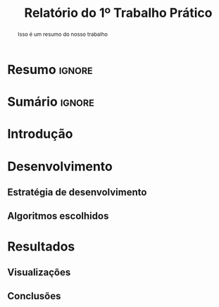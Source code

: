 # -*- org-export-babel-evaluate: nil -*-
# -*- coding: utf-8 -*-
# -*- mode: org -*-

#+title: Relatório do 1º Trabalho Prático
#+options: toc:nil author:nil
#+tags: noexport(n) ignore(i)
#+language: pt-br

#+latex_class: article
#+latex_class_options: [twocolumn, a4paper]

#+latex_header: \usepackage[margin=1in]{geometry}
#+latex_header: \usepackage[blocks]{authblk}
#+latex_header: \usepackage{titling}
#+latex_header: \usepackage{palatino}
#+latex_header: \usepackage{lipsum}
#+latex_header: \usepackage[brazilian]{babel}
#+latex_header: \renewcommand\Authsep{\\}
#+latex_header: \renewcommand\Authand{\\}
#+latex_header: \renewcommand\Authands{\\}
#+latex_header: \author{Felipe Colombelli}
#+latex_header: \author{Giovanna Lazzari Miotto}
#+latex_header: \author{Henrique Corrêa Pereira da Silva}
#+latex_header: \affil[1]{Instituto de Informática\\Universidade Federal do Rio Grande do Sul}
#+latex_header: \affil[ ]{\normalsize\texttt{\{fcolombelli, glmiotto, hcpsilva\}@inf.ufrgs.br}}

#+latex_header: \setlength{\droptitle}{-1.2cm}
#+latex_header: \usemintedstyle{manni}

* Resumo                                                             :ignore:

#+begin_abstract
Isso é um resumo do nosso trabalho
#+end_abstract

* Sumário                                                            :ignore:

\tableofcontents

* Introdução

\lipsum[1-1]

* Desenvolvimento

\lipsum[2-2]

** Estratégia de desenvolvimento

\lipsum[1-1]

** Algoritmos escolhidos

\lipsum[1-1]

* Resultados

\lipsum[3-3]

** Visualizações

** Conclusões
